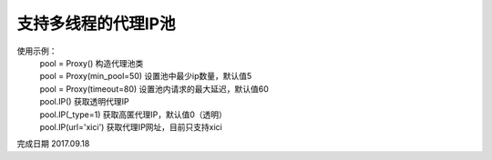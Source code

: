支持多线程的代理IP池
====================
使用示例：
 | pool = Proxy() 构造代理池类
 | pool = Proxy(min_pool=50) 设置池中最少ip数量，默认值5
 | pool = Proxy(timeout=80) 设置池内请求的最大延迟，默认值60
 | pool.IP() 获取透明代理IP
 | pool.IP(_type=1) 获取高匿代理IP，默认值0（透明）
 | pool.IP(url='xici') 获取代理IP网址，目前只支持xici

完成日期 2017.09.18
